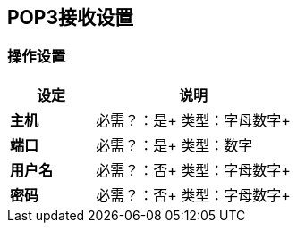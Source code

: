 ==  POP3接收设置

=== 操作设置

[%header,cols="3s,7a"]
|===
|设定 |说明

|主机
|
必需？：是+
类型：字母数字+

|端口
|
必需？：是+
类型：数字

|用户名
|
必需？：否+
类型：字母数字+

|密码
|
必需？：否+
类型：字母数字+

|===
